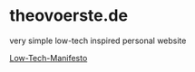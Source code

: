 * theovoerste.de
very simple low-tech inspired personal website

[[http://www.lowtech.org/projects/n5m3/][Low-Tech-Manifesto]]
